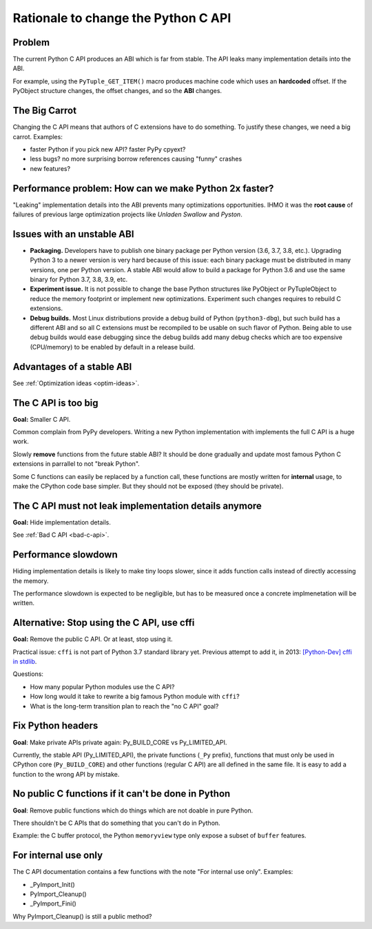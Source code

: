 ++++++++++++++++++++++++++++++++++++
Rationale to change the Python C API
++++++++++++++++++++++++++++++++++++

Problem
=======

The current Python C API produces an ABI which is far from stable. The API
leaks many implementation details into the ABI.

For example, using the ``PyTuple_GET_ITEM()`` macro produces machine code which
uses an **hardcoded** offset. If the PyObject structure changes, the offset
changes, and so the **ABI** changes.

The Big Carrot
==============

Changing the C API means that authors of C extensions have to do something. To
justify these changes, we need a big carrot. Examples:

* faster Python if you pick new API? faster PyPy cpyext?
* less bugs? no more surprising borrow references causing "funny" crashes
* new features?

Performance problem: How can we make Python 2x faster?
======================================================

"Leaking" implementation details into the ABI prevents many optimizations
opportunities. IHMO it was the **root cause** of failures of previous large
optimization projects like *Unladen Swallow* and *Pyston*.


Issues with an unstable ABI
===========================

* **Packaging.** Developers have to publish one binary package per Python
  version (3.6, 3.7, 3.8, etc.). Upgrading Python 3 to a newer version
  is very hard because of this issue: each binary package must be
  distributed in many versions, one per Python version. A stable ABI
  would allow to build a package for Python 3.6 and use the same binary
  for Python 3.7, 3.8, 3.9, etc.
* **Experiment issue.** It is not possible to change the base Python structures
  like PyObject or PyTupleObject to reduce the memory footprint or implement
  new optimizations. Experiment such changes requires to rebuild C extensions.
* **Debug builds.** Most Linux distributions provide a debug build of Python
  (``python3-dbg``), but such build has a different ABI and so all C extensions
  must be recompiled to be usable on such flavor of Python. Being able to use
  debug builds would ease debugging since the debug builds add many debug
  checks which are too expensive (CPU/memory) to be enabled by default in a
  release build.


Advantages of a stable ABI
==========================

See :ref:`Optimization ideas <optim-ideas>`.



The C API is too big
====================

**Goal:** Smaller C API.

Common complain from PyPy developers. Writing a new Python implementation with
implements the full C API is a huge work.

Slowly **remove** functions from the future stable ABI? It should be done
gradually and update most famous Python C extensions in parrallel to not "break
Python".

Some C functions can easily be replaced by a function call, these functions are
mostly written for **internal** usage, to make the CPython code base simpler.
But they should not be exposed (they should be private).


The C API must not leak implementation details anymore
======================================================

**Goal:** Hide implementation details.

See :ref:`Bad C API <bad-c-api>`.


Performance slowdown
====================

Hiding implementation details is likely to make tiny loops slower, since it
adds function calls instead of directly accessing the memory.

The performance slowdown is expected to be negligible, but has to be measured
once a concrete implmenetation will be written.


Alternative: Stop using the C API, use cffi
===========================================

**Goal:** Remove the public C API. Or at least, stop using it.

Practical issue: ``cffi`` is not part of Python 3.7 standard library yet.
Previous attempt to add it, in 2013: `[Python-Dev] cffi in stdlib
<https://mail.python.org/pipermail/python-dev/2013-February/124337.html>`_.

Questions:

* How many popular Python modules use the C API?
* How long would it take to rewrite a big famous Python module with ``cffi``?
* What is the long-term transition plan to reach the "no C API" goal?


Fix Python headers
==================

**Goal**: Make private APIs private again: Py_BUILD_CORE vs Py_LIMITED_API.

Currently, the stable API (Py_LIMITED_API), the private functions (``_Py``
prefix), functions that must only be used in CPython core (``Py_BUILD_CORE``)
and other functions (regular C API) are all defined in the same file. It is
easy to add a function to the wrong API by mistake.


No public C functions if it can't be done in Python
===================================================

**Goal**: Remove public functions which do things which are not doable in pure
Python.

There shouldn't be C APIs that do something that you can't do in Python.

Example: the C buffer protocol, the Python ``memoryview`` type only expose a
subset of ``buffer`` features.


For internal use only
=====================

The C API documentation contains a few functions with the note "For internal
use only". Examples:

* _PyImport_Init()
* PyImport_Cleanup()
* _PyImport_Fini()

Why PyImport_Cleanup() is still a public method?
